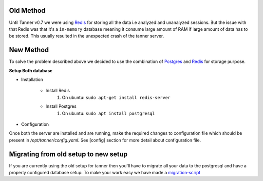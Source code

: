 Old Method
==========
Until Tanner v0.7 we were using Redis_ for storing all the data i.e analyzed and unanalyzed sessions. But the issue with that Redis was that it's a ``in-memory`` database meaning it consume large amount of RAM if large amount of data has to be stored. This usually resulted in the unexpected crash of the tanner server.


New Method
==========

To solve the problem described above we decided to use the combination of Postgres_ and Redis_ for storage purpose.


**Setup Both database**

* Installation

    * Install Redis
        #. On ubuntu: ``sudo apt-get install redis-server``

    * Install Postgres
        #. On ubuntu: ``sudo apt install postgresql``

* Configuration

Once both the server are installed and are running, make the required changes to configuration file which should be present in `/opt/tanner/config.yaml`. See [config] section for more detail about configuration file.

Migrating from old setup to new setup
=====================================

If you are currently using the old setup for tanner then you'll have to migrate all your data to the postgresql and have a properly configured database setup. To make your work easy we have made a migration-script_


.. _Redis: http://redis.io/
.. _Postgres: https://www.postgresql.org/
.. _migration-script: TODO ADD LINK HERE

